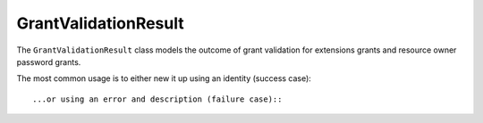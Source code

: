 .. _refGrantValidationResult:
GrantValidationResult
=====================

The ``GrantValidationResult`` class models the outcome of grant validation for extensions grants and resource owner password grants.

The most common usage is to either new it up using an identity (success case)::


...or using an error and description (failure case)::

